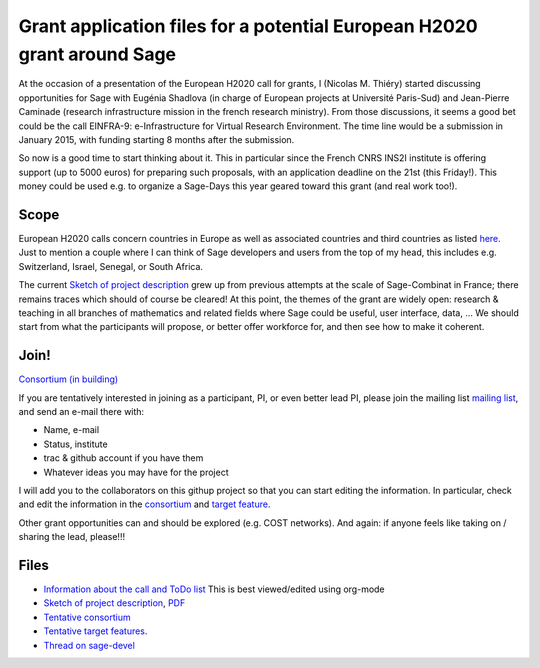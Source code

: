 Grant application files for a potential European H2020 grant around Sage
========================================================================

At the occasion of a presentation of the European H2020 call for
grants, I (Nicolas M. Thiéry) started discussing opportunities for
Sage with Eugénia Shadlova (in charge of European projects at
Université Paris-Sud) and Jean-Pierre Caminade (research
infrastructure mission in the french research ministry). From those
discussions, it seems a good bet could be the call EINFRA-9:
e-Infrastructure for Virtual Research Environment. The time line would
be a submission in January 2015, with funding starting 8 months after
the submission.

So now is a good time to start thinking about it. This in particular
since the French CNRS INS2I institute is offering support (up to 5000
euros) for preparing such proposals, with an application deadline on
the 21st (this Friday!). This money could be used e.g. to organize a
Sage-Days this year geared toward this grant (and real work too!).

Scope
-----

European H2020 calls concern countries in Europe as well as associated
countries and third countries as listed
`here <http://ec.europa.eu/research/participants/docs/h2020-funding-guide/cross-cutting-issues/international-cooperation_en.htm>`_.
Just to mention a couple where I can think of Sage developers and
users from the top of my head, this includes e.g. Switzerland, Israel,
Senegal, or South Africa.

The current `Sketch of project description <project-description.tex>`_
grew up from previous attempts at the scale of Sage-Combinat in
France; there remains traces which should of course be cleared! At
this point, the themes of the grant are widely open: research &
teaching in all branches of mathematics and related fields where Sage
could be useful, user interface, data, ... We should start from what
the participants will propose, or better offer workforce for, and then
see how to make it coherent.

Join!
-----

`Consortium (in building) <consortium.tex>`_

If you are tentatively interested in joining as a participant, PI, or
even better lead PI, please join the mailing list `mailing list
<https://listes.services.cnrs.fr/wws/info/sagemath-grant-europe>`_,
and send an e-mail there with:

- Name, e-mail
- Status, institute
- trac & github account if you have them
- Whatever ideas you may have for the project

I will add you to the collaborators on this githup project so that you
can start editing the information. In particular, check and edit the
information in the `consortium <consortium.tex>`_ and `target feature
<target_feature.tex>`_.

Other grant opportunities can and should be explored (e.g. COST
networks). And again: if anyone feels like taking on / sharing the
lead, please!!!

Files
-----

- `Information about the call and ToDo list <TODO.org>`_
  This is best viewed/edited using org-mode

- `Sketch of project description <project-description.tex>`_,
  `PDF <project-description.pdf>`_

- `Tentative consortium <consortium.tex>`_

- `Tentative target features <target_feature.tex>`_.

- `Thread on sage-devel <https://groups.google.com/d/msg/sage-devel/zW8vHUI1PEw/SOl3lQrS08YJ>`_
